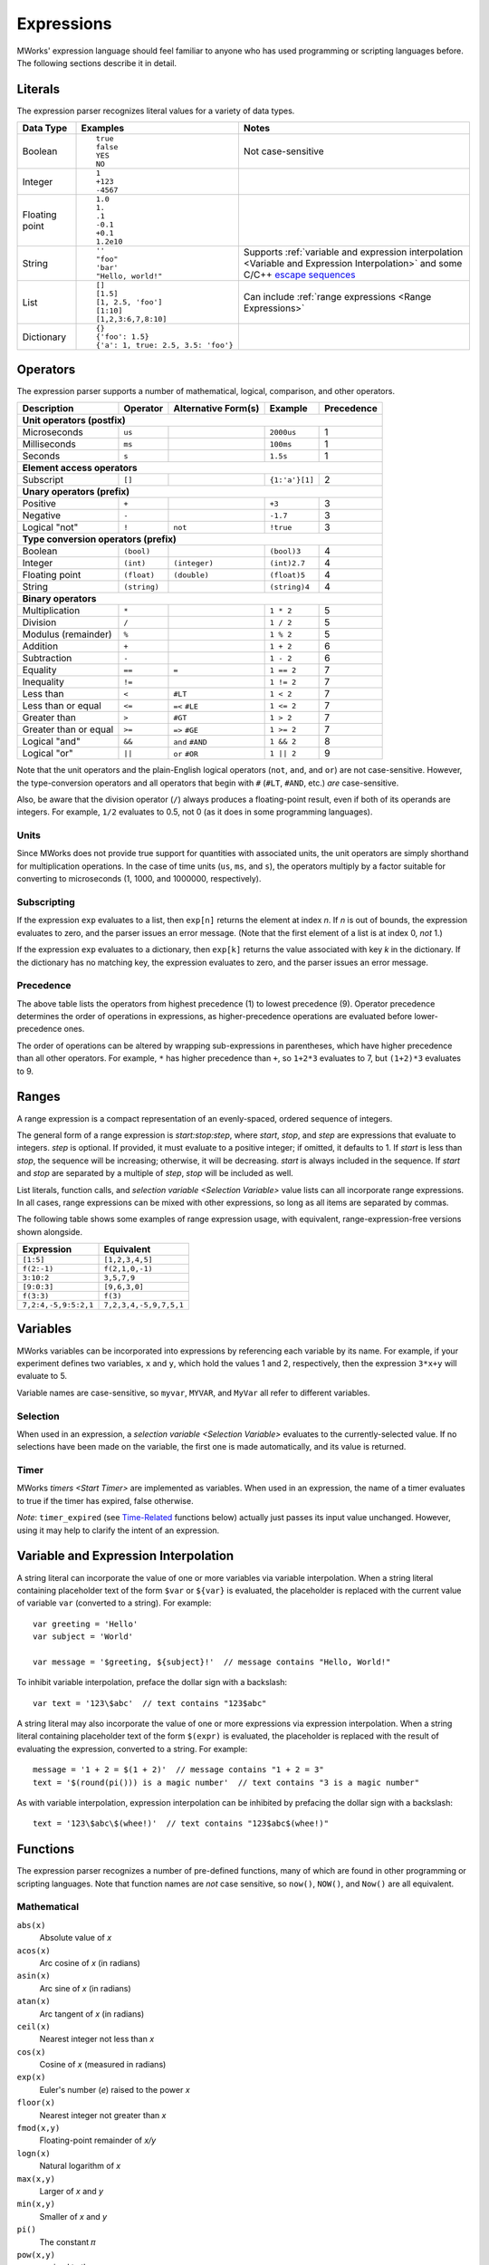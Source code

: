 .. _Expressions:

Expressions
===========

MWorks' expression language should feel familiar to anyone who has used programming or scripting languages before.  The following sections describe it in detail.


Literals
--------

The expression parser recognizes literal values for a variety of data types.

.. list-table::
   :header-rows: 1

   * - Data Type
     - Examples
     - Notes
   * - Boolean
     - ::

         true
         false
         YES
         NO

     - Not case-sensitive
   * - Integer
     - ::

         1
         +123
         -4567

     -
   * - Floating point
     - ::

         1.0
         1.
         .1
         -0.1
         +0.1
         1.2e10

     -
   * - String
     - ::

         ''
         "foo"
         'bar'
         "Hello, world!"

     - Supports :ref:`variable and expression interpolation <Variable and Expression Interpolation>` and some C/C++ `escape sequences <http://en.cppreference.com/w/cpp/language/escape>`_
   * - List
     - ::

         []
         [1.5]
         [1, 2.5, 'foo']
         [1:10]
         [1,2,3:6,7,8:10]

     - Can include :ref:`range expressions <Range Expressions>`
   * - Dictionary
     - ::

         {}
         {'foo': 1.5}
         {'a': 1, true: 2.5, 3.5: 'foo'}

     -


Operators
---------

The expression parser supports a number of mathematical, logical, comparison, and other operators.

=====================  ============  ===================  ==============  ==========
Description            Operator      Alternative Form(s)  Example         Precedence
=====================  ============  ===================  ==============  ==========
**Unit operators (postfix)**
------------------------------------------------------------------------------------
Microseconds           ``us``                             ``2000us``      1
Milliseconds           ``ms``                             ``100ms``       1
Seconds                ``s``                              ``1.5s``        1
**Element access operators**
------------------------------------------------------------------------------------
Subscript              ``[]``                             ``{1:'a'}[1]``  2
**Unary operators (prefix)**
------------------------------------------------------------------------------------
Positive               ``+``                               ``+3``         3
Negative               ``-``                               ``-1.7``       3
Logical "not"          ``!``         ``not``               ``!true``      3
**Type conversion operators (prefix)**
------------------------------------------------------------------------------------
Boolean                ``(bool)``                          ``(bool)3``    4
Integer                ``(int)``     ``(integer)``         ``(int)2.7``   4
Floating point         ``(float)``   ``(double)``          ``(float)5``   4
String                 ``(string)``                        ``(string)4``  4
**Binary operators**
------------------------------------------------------------------------------------
Multiplication         ``*``                               ``1 * 2``      5
Division               ``/``                               ``1 / 2``      5
Modulus (remainder)    ``%``                               ``1 % 2``      5
Addition               ``+``                               ``1 + 2``      6
Subtraction            ``-``                               ``1 - 2``      6
Equality               ``==``        ``=``                 ``1 == 2``     7
Inequality             ``!=``                              ``1 != 2``     7
Less than              ``<``         ``#LT``               ``1 < 2``      7
Less than or equal     ``<=``        ``=<`` ``#LE``        ``1 <= 2``     7
Greater than           ``>``         ``#GT``               ``1 > 2``      7
Greater than or equal  ``>=``        ``=>`` ``#GE``        ``1 >= 2``     7
Logical "and"          ``&&``        ``and`` ``#AND``      ``1 && 2``     8
Logical "or"           ``||``        ``or`` ``#OR``        ``1 || 2``     9
=====================  ============  ===================  ==============  ==========

Note that the unit operators and the plain-English logical operators (``not``, ``and``, and ``or``) are not case-sensitive.  However, the type-conversion operators and all operators that begin with ``#`` (``#LT``, ``#AND``, etc.) *are* case-sensitive.

Also, be aware that the division operator (``/``) always produces a floating-point result, even if both of its operands are integers.  For example, ``1/2`` evaluates to 0.5, not 0 (as it does in some programming languages).


Units
^^^^^

Since MWorks does not provide true support for quantities with associated units, the unit operators are simply shorthand for multiplication operations.  In the case of time units (``us``, ``ms``, and ``s``), the operators multiply by a factor suitable for converting to microseconds (1, 1000, and 1000000, respectively).


Subscripting
^^^^^^^^^^^^

If the expression ``exp`` evaluates to a list, then ``exp[n]`` returns the element at index *n*.  If *n* is out of bounds, the expression evaluates to zero, and the parser issues an error message.  (Note that the first element of a list is at index 0, *not* 1.)

If the expression ``exp`` evaluates to a dictionary, then ``exp[k]`` returns the value associated with key *k* in the dictionary.  If the dictionary has no matching key, the expression evaluates to zero, and the parser issues an error message.


Precedence
^^^^^^^^^^

The above table lists the operators from highest precedence (1) to lowest precedence (9).  Operator precedence determines the order of operations in expressions, as higher-precedence operations are evaluated before lower-precedence ones.

The order of operations can be altered by wrapping sub-expressions in parentheses, which have higher precedence than all other operators.  For example, ``*`` has higher precedence than ``+``, so ``1+2*3`` evaluates to 7, but ``(1+2)*3`` evaluates to 9.


.. _Range Expressions:

Ranges
------

A range expression is a compact representation of an evenly-spaced, ordered sequence of integers.

The general form of a range expression is *start:stop:step*, where *start*, *stop*, and *step* are expressions that evaluate to integers.  *step* is optional.  If provided, it must evaluate to a positive integer; if omitted, it defaults to 1.  If *start* is less than *stop*, the sequence will be increasing; otherwise, it will be decreasing.  *start* is always included in the sequence.  If *start* and *stop* are separated by a multiple of *step*, *stop* will be included as well.

List literals, function calls, and `selection variable <Selection Variable>` value lists can all incorporate range expressions.  In all cases, range expressions can be mixed with other expressions, so long as all items are separated by commas.

The following table shows some examples of range expression usage, with equivalent, range-expression-free versions shown alongside.

.. list-table::
   :header-rows: 1

   * - Expression
     - Equivalent

   * - ``[1:5]``
     - ``[1,2,3,4,5]``

   * - ``f(2:-1)``
     - ``f(2,1,0,-1)``

   * - ``3:10:2``
     - ``3,5,7,9``

   * - ``[9:0:3]``
     - ``[9,6,3,0]``

   * - ``f(3:3)``
     - ``f(3)``

   * - ``7,2:4,-5,9:5:2,1``
     - ``7,2,3,4,-5,9,7,5,1``


Variables
---------

MWorks variables can be incorporated into expressions by referencing each variable by its name.  For example, if your experiment defines two variables, ``x`` and ``y``, which hold the values 1 and 2, respectively, then the expression ``3*x+y`` will evaluate to 5.

Variable names are case-sensitive, so ``myvar``, ``MYVAR``, and ``MyVar`` all refer to different variables.


Selection
^^^^^^^^^

When used in an expression, a `selection variable <Selection Variable>` evaluates to the currently-selected value.  If no selections have been made on the variable, the first one is made automatically, and its value is returned.


Timer
^^^^^

MWorks `timers <Start Timer>` are implemented as variables.  When used in an expression, the name of a timer evaluates to true if the timer has expired, false otherwise.

*Note*: ``timer_expired`` (see `Time-Related`_ functions below) actually just passes its input value unchanged.  However, using it may help to clarify the intent of an expression.


.. _Variable and Expression Interpolation:

Variable and Expression Interpolation
-------------------------------------

A string literal can incorporate the value of one or more variables via variable interpolation.  When a string literal containing placeholder text of the form ``$var`` or ``${var}`` is evaluated, the placeholder is replaced with the current value of variable ``var`` (converted to a string).  For example::

    var greeting = 'Hello'
    var subject = 'World'

    var message = '$greeting, ${subject}!'  // message contains "Hello, World!"

To inhibit variable interpolation, preface the dollar sign with a backslash::

    var text = '123\$abc'  // text contains "123$abc"

A string literal may also incorporate the value of one or more expressions via expression interpolation.  When a string literal containing placeholder text of the form ``$(expr)`` is evaluated, the placeholder is replaced with the result of evaluating the expression, converted to a string.  For example::

    message = '1 + 2 = $(1 + 2)'  // message contains "1 + 2 = 3"
    text = '$(round(pi())) is a magic number'  // text contains "3 is a magic number"

As with variable interpolation, expression interpolation can be inhibited by prefacing the dollar sign with a backslash::

    text = '123\$abc\$(whee!)'  // text contains "123$abc$(whee!)"


Functions
---------

The expression parser recognizes a number of pre-defined functions, many of which are found in other programming or scripting languages.  Note that function names are *not* case sensitive, so ``now()``, ``NOW()``, and ``Now()`` are all equivalent.


Mathematical
^^^^^^^^^^^^

``abs(x)``
   Absolute value of *x*

``acos(x)``
   Arc cosine of *x* (in radians)

``asin(x)``
   Arc sine of *x* (in radians)

``atan(x)``
   Arc tangent of *x* (in radians)

``ceil(x)``
   Nearest integer not less than *x*

``cos(x)``
   Cosine of *x* (measured in radians)

``exp(x)``
   Euler's number (*e*) raised to the power *x*

``floor(x)``
   Nearest integer not greater than *x*

``fmod(x,y)``
   Floating-point remainder of *x/y*

``logn(x)``
   Natural logarithm of *x*

``max(x,y)``
   Larger of *x* and *y*

``min(x,y)``
   Smaller of *x* and *y*

``pi()``
   The constant 𝜋

``pow(x,y)``
   *x* raised to the power *y*

``round(x)``
   Nearest integer to *x*.  Number is rounded away from zero in halfway cases.

``sin(x)``
   Sine of *x* (measured in radians)

``sqrt(x)``
   Square root of *x*

``tan(x)``
   Tangent of *x* (measured in radians)


Random Number Generators
^^^^^^^^^^^^^^^^^^^^^^^^

``rand()``
   Random floating-point value uniformly distributed in the range *[0..1)*

``rand(min,max)``
   Random floating-point value uniformly distributed in the range *[min..max)*

``disc_rand(min,max)``
   Random integer value uniformly distributed in the set of integer numbers *{min, min+1, min+2, ..., max}*

``geom_rand(prob,max)``
   Discrete random number sampled in the interval *[0, max]* from a geometric distribution with constant Bernoulli probability *prob*

``exp_rand(beta,min,max)``
   Random number from exponential distribution with mean *beta+min*, optionally truncated at *max*. *min* and *max* are both optional and default to zero and positive infinity, respectively.


Time-Related
^^^^^^^^^^^^

``next_frame_time()``
   Anticipated output time (in microseconds) of the frame that the stimulus display is currently rendering

``now()``
   Current experiment time in microseconds

``refresh_rate()``
   Main display’s refresh rate in hertz

``timer_expired(timer)``
   1 if the specified timer has expired, 0 otherwise


Other
^^^^^

``date(fmt)``
   Returns the current date/time as a string, formatted according to format string *fmt*.  The format string can contain any of the conversion specifiers supported by `strftime <https://en.cppreference.com/w/c/chrono/strftime>`_, as well as arbitrary text.

``display_bounds()``
   Returns a dictionary containing the bounds (in degrees) of the main display.  The keys in the dictionary are the strings "left", "right", "bottom", and "top".

``display_bounds(edge)``
   Given one of the strings "left", "right", "bottom", or "top", returns the corresponding boundary (in degrees) of the main display

``filenames(glob_expr)``
   Given *glob_expr*, a string containing a `shell-style file name pattern <http://tomecat.com/jeffy/tttt/glob.html>`_, returns a list of strings containing the names of all matching files (or any empty list, if no files match)

``format(fmt,...)``
   `printf-style <https://www.boost.org/doc/libs/release/libs/format/doc/format.html#printf_directives>`_ string formatting.  *fmt* is the format string, and any subsequent arguments are items to be formatted.

``num_accepted('sel')``
   Takes the name of a selectable object (as a string) and returns the number of accepted selections that have been made on it

``osname()``
   Name of the current operating system as a string (e.g. "macos", "ios")

``py_call(expr,...)``
   Evaluates *expr* as a Python expression, calls the resulting Python object with the remaining arguments, and returns the result.  If a Python error occurs, logs the error message and returns 0.

``py_eval(expr)``
   Evaluates *expr* as a Python expression and returns the result.  If a Python error occurs, logs the error message and returns 0.

``selection('sel',n)``
   Takes the name of a selection variable (as a string) and an integer *n* and returns the *n*-th tentative (i.e. non-accepted) selection on the variable

``size(x)``
   Size of *x*: number of characters in a string, number of elements in a list or dictionary, 0 otherwise

``type(x)``
   Data type of *x* as a string ("boolean", "integer", "float", "string", "list", or "dictionary")

